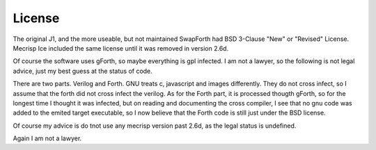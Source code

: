 License
#######

The original J1, and the more useable, but not maintained SwapForth had  BSD 3-Clause "New" or "Revised" License.
Mecrisp Ice included the same license until it was removed in version 2.6d. 

Of course the software uses gForth, so maybe everything is gpl infected.  
I am not a lawyer, so the following is not legal advice, just my best guess at the status of code.

There are two parts.  Verilog and Forth.  GNU treats c, javascript and images differently.  They do not cross infect, so 
I assume that the forth did not cross infect the verilog.   As for the Forth part, it is processed thougth gForth, so for the 
longest time I thought it was infected, but on reading and documenting the cross compiler, I see that no gnu code was added to the 
emited target executable, so I now believe that the Forth code is still just under the BSD license. 

Of course my advice is do tnot use any mecrisp version past 2.6d, as the legal status is undefined. 

Again I am not a lawyer. 
